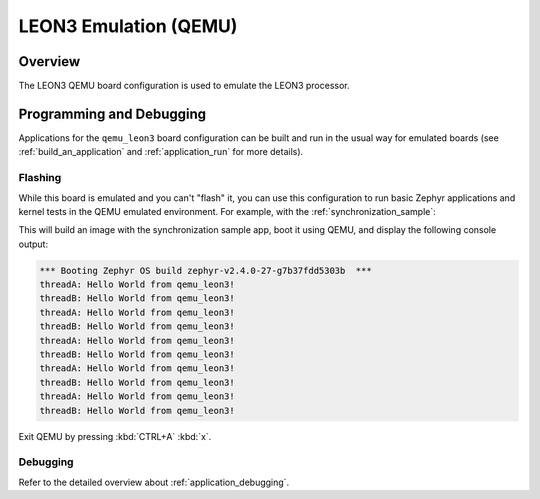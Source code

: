 .. _qemu_leon3:

LEON3 Emulation (QEMU)
######################

Overview
********

The LEON3 QEMU board configuration is used to emulate the LEON3 processor.

Programming and Debugging
*************************

Applications for the ``qemu_leon3`` board configuration can be built and run in
the usual way for emulated boards (see :ref:`build_an_application` and
:ref:`application_run` for more details).

Flashing
========

While this board is emulated and you can't "flash" it, you can use this
configuration to run basic Zephyr applications and kernel tests in the QEMU
emulated environment. For example, with the :ref:`synchronization_sample`:

.. zephyr-app-commands::
   :zephyr-app: samples/synchronization
   :host-os: unix
   :board: qemu_leon3
   :goals: run

This will build an image with the synchronization sample app, boot it using
QEMU, and display the following console output:

.. code-block:: console

        *** Booting Zephyr OS build zephyr-v2.4.0-27-g7b37fdd5303b  ***
        threadA: Hello World from qemu_leon3!
        threadB: Hello World from qemu_leon3!
        threadA: Hello World from qemu_leon3!
        threadB: Hello World from qemu_leon3!
        threadA: Hello World from qemu_leon3!
        threadB: Hello World from qemu_leon3!
        threadA: Hello World from qemu_leon3!
        threadB: Hello World from qemu_leon3!
        threadA: Hello World from qemu_leon3!
        threadB: Hello World from qemu_leon3!

Exit QEMU by pressing :kbd:`CTRL+A` :kbd:`x`.

Debugging
=========

Refer to the detailed overview about :ref:`application_debugging`.
